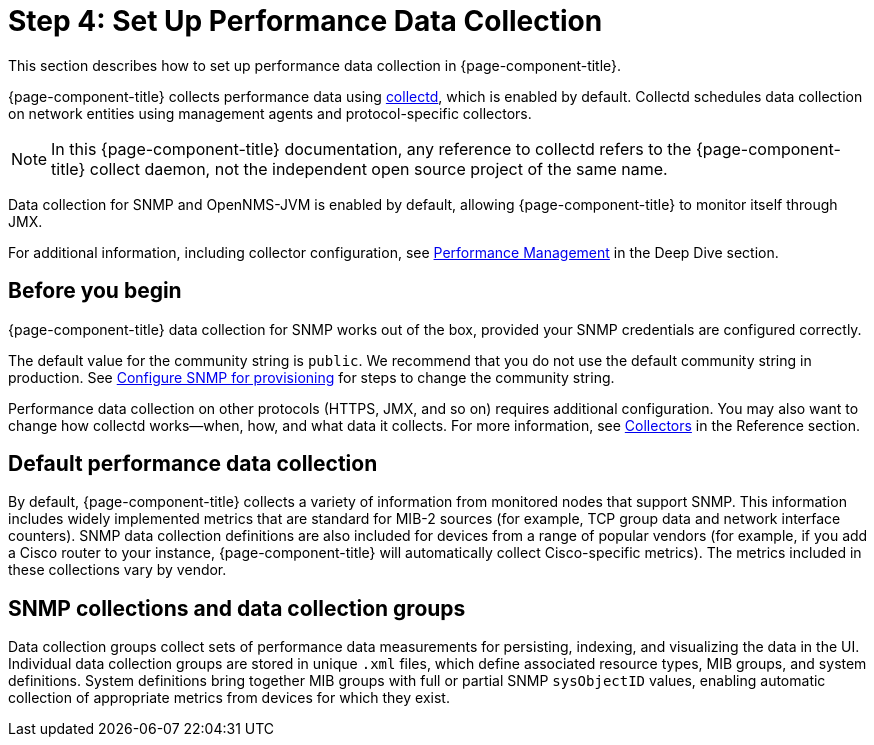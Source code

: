 
= Step 4: Set Up Performance Data Collection

This section describes how to set up performance data collection in {page-component-title}.

{page-component-title} collects performance data using xref:reference:daemons/daemon-config-files/collectd.adoc[collectd], which is enabled by default.
Collectd schedules data collection on network entities using management agents and protocol-specific collectors.

NOTE: In this {page-component-title} documentation, any reference to collectd refers to the {page-component-title} collect daemon, not the independent open source project of the same name.

Data collection for SNMP and OpenNMS-JVM is enabled by default, allowing {page-component-title} to monitor itself through JMX.

For additional information, including collector configuration, see xref:deep-dive/performance-data-collection/introduction.adoc[Performance Management] in the Deep Dive section.

== Before you begin

{page-component-title} data collection for SNMP works out of the box, provided your SNMP credentials are configured correctly.

The default value for the community string is `public`.
We recommend that you do not use the default community string in production.
See <<quick-start/inventory.adoc#provision-snmp-configuration, Configure SNMP for provisioning>> for steps to change the community string.

Performance data collection on other protocols (HTTPS, JMX, and so on) requires additional configuration.
You may also want to change how collectd works--when, how, and what data it collects.
For more information, see xref:reference:performance-data-collection/introduction.adoc[Collectors] in the Reference section.

== Default performance data collection

By default, {page-component-title} collects a variety of information from monitored nodes that support SNMP.
This information includes widely implemented metrics that are standard for MIB-2 sources (for example, TCP group data and network interface counters).
SNMP data collection definitions are also included for devices from a range of popular vendors (for example, if you add a Cisco router to your instance, {page-component-title} will automatically collect Cisco-specific metrics).
The metrics included in these collections vary by vendor.

== SNMP collections and data collection groups

Data collection groups collect sets of performance data measurements for persisting, indexing, and visualizing the data in the UI.
Individual data collection groups are stored in unique `.xml` files, which define associated resource types, MIB groups, and system definitions.
System definitions bring together MIB groups with full or partial SNMP `sysObjectID` values, enabling automatic collection of appropriate metrics from devices for which they exist.
